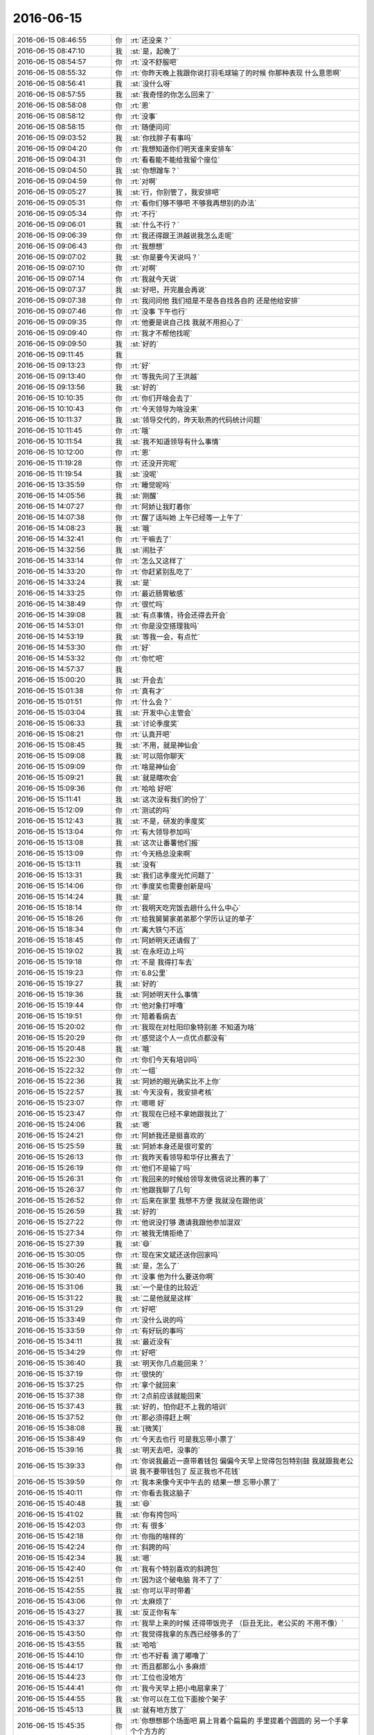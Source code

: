 2016-06-15
-------------

.. list-table::
   :widths: 25, 1, 60

   * - 2016-06-15 08:46:55
     - 你
     - :rt:`还没来？`
   * - 2016-06-15 08:47:10
     - 我
     - :st:`是，起晚了`
   * - 2016-06-15 08:54:57
     - 你
     - :rt:`没不舒服吧`
   * - 2016-06-15 08:55:32
     - 你
     - :rt:`你昨天晚上我跟你说打羽毛球输了的时候 你那种表现 什么意思啊`
   * - 2016-06-15 08:56:41
     - 我
     - :st:`没什么呀`
   * - 2016-06-15 08:57:55
     - 我
     - :st:`我奇怪的你怎么回来了`
   * - 2016-06-15 08:58:08
     - 你
     - :rt:`恩`
   * - 2016-06-15 08:58:12
     - 你
     - :rt:`没事`
   * - 2016-06-15 08:58:15
     - 你
     - :rt:`随便问问`
   * - 2016-06-15 09:03:52
     - 我
     - :st:`你找胖子有事吗`
   * - 2016-06-15 09:04:20
     - 你
     - :rt:`我想知道你们明天谁来安排车`
   * - 2016-06-15 09:04:31
     - 你
     - :rt:`看看能不能给我留个座位`
   * - 2016-06-15 09:04:50
     - 我
     - :st:`你想蹭车？`
   * - 2016-06-15 09:04:59
     - 你
     - :rt:`对啊`
   * - 2016-06-15 09:05:27
     - 我
     - :st:`行，你别管了，我安排吧`
   * - 2016-06-15 09:05:31
     - 你
     - :rt:`看你们够不够吧 不够我再想别的办法`
   * - 2016-06-15 09:05:34
     - 你
     - :rt:`不行`
   * - 2016-06-15 09:06:01
     - 我
     - :st:`什么不行？`
   * - 2016-06-15 09:06:39
     - 你
     - :rt:`我还得跟王洪越说我怎么走呢`
   * - 2016-06-15 09:06:43
     - 你
     - :rt:`我想想`
   * - 2016-06-15 09:07:02
     - 我
     - :st:`你是要今天说吗？`
   * - 2016-06-15 09:07:10
     - 你
     - :rt:`对啊`
   * - 2016-06-15 09:07:14
     - 你
     - :rt:`我就今天说`
   * - 2016-06-15 09:07:37
     - 我
     - :st:`好吧，开完晨会再说`
   * - 2016-06-15 09:07:38
     - 你
     - :rt:`我问问他 我们组是不是各自找各自的 还是他给安排`
   * - 2016-06-15 09:07:46
     - 你
     - :rt:`没事 下午也行`
   * - 2016-06-15 09:09:35
     - 你
     - :rt:`他要是说自己找 我就不用担心了`
   * - 2016-06-15 09:09:40
     - 你
     - :rt:`我才不帮他找呢`
   * - 2016-06-15 09:09:50
     - 我
     - :st:`好的`
   * - 2016-06-15 09:11:45
     - 我
     - .. image:: images/68289.jpg
          :width: 100px
   * - 2016-06-15 09:13:23
     - 你
     - :rt:`好`
   * - 2016-06-15 09:13:40
     - 你
     - :rt:`等我先问了王洪越`
   * - 2016-06-15 09:13:56
     - 我
     - :st:`好的`
   * - 2016-06-15 10:10:35
     - 你
     - :rt:`你们开啥会去了`
   * - 2016-06-15 10:10:43
     - 你
     - :rt:`今天领导为啥没来`
   * - 2016-06-15 10:11:37
     - 我
     - :st:`领导交代的，昨天耿燕的代码统计问题`
   * - 2016-06-15 10:11:45
     - 你
     - :rt:`哦`
   * - 2016-06-15 10:11:54
     - 我
     - :st:`我不知道领导有什么事情`
   * - 2016-06-15 10:12:00
     - 你
     - :rt:`恩`
   * - 2016-06-15 11:19:28
     - 你
     - :rt:`还没开完呢`
   * - 2016-06-15 11:19:54
     - 我
     - :st:`没呢`
   * - 2016-06-15 13:35:59
     - 你
     - :rt:`睡觉呢吗`
   * - 2016-06-15 14:05:56
     - 我
     - :st:`刚醒`
   * - 2016-06-15 14:07:27
     - 你
     - :rt:`阿娇让我盯着你`
   * - 2016-06-15 14:07:38
     - 你
     - :rt:`醒了话叫她 上午已经等一上午了`
   * - 2016-06-15 14:08:23
     - 我
     - :st:`哦`
   * - 2016-06-15 14:32:41
     - 你
     - :rt:`干嘛去了`
   * - 2016-06-15 14:32:56
     - 我
     - :st:`闹肚子`
   * - 2016-06-15 14:33:14
     - 你
     - :rt:`怎么又这样了`
   * - 2016-06-15 14:33:20
     - 你
     - :rt:`你赶紧别乱吃了`
   * - 2016-06-15 14:33:24
     - 我
     - :st:`是`
   * - 2016-06-15 14:33:25
     - 你
     - :rt:`最近肠胃敏感`
   * - 2016-06-15 14:38:49
     - 你
     - :rt:`很忙吗`
   * - 2016-06-15 14:39:08
     - 我
     - :st:`有点事情，待会还得去开会`
   * - 2016-06-15 14:53:01
     - 你
     - :rt:`你是没空搭理我吗`
   * - 2016-06-15 14:53:19
     - 我
     - :st:`等我一会，有点忙`
   * - 2016-06-15 14:53:30
     - 你
     - :rt:`好`
   * - 2016-06-15 14:53:32
     - 你
     - :rt:`你忙吧`
   * - 2016-06-15 14:57:37
     - 我
     - .. image:: images/68318.jpg
          :width: 100px
   * - 2016-06-15 15:00:20
     - 我
     - :st:`开会去`
   * - 2016-06-15 15:01:38
     - 你
     - :rt:`真有才`
   * - 2016-06-15 15:01:51
     - 你
     - :rt:`什么会？`
   * - 2016-06-15 15:03:04
     - 我
     - :st:`开发中心主管会`
   * - 2016-06-15 15:06:33
     - 我
     - :st:`讨论季度奖`
   * - 2016-06-15 15:08:21
     - 你
     - :rt:`认真开吧`
   * - 2016-06-15 15:08:45
     - 我
     - :st:`不用，就是神仙会`
   * - 2016-06-15 15:09:08
     - 我
     - :st:`可以陪你聊天`
   * - 2016-06-15 15:09:09
     - 你
     - :rt:`啥是神仙会`
   * - 2016-06-15 15:09:21
     - 我
     - :st:`就是瞎吹会`
   * - 2016-06-15 15:09:36
     - 你
     - :rt:`哈哈 好吧`
   * - 2016-06-15 15:11:41
     - 我
     - :st:`这次没有我们的份了`
   * - 2016-06-15 15:12:09
     - 你
     - :rt:`测试的吗`
   * - 2016-06-15 15:12:43
     - 我
     - :st:`不是，研发的季度奖`
   * - 2016-06-15 15:13:04
     - 你
     - :rt:`有大领导参加吗`
   * - 2016-06-15 15:13:08
     - 我
     - :st:`这次让番薯他们报`
   * - 2016-06-15 15:13:09
     - 你
     - :rt:`今天杨总没来啊`
   * - 2016-06-15 15:13:11
     - 我
     - :st:`没有`
   * - 2016-06-15 15:13:31
     - 我
     - :st:`我们这季度光忙问题了`
   * - 2016-06-15 15:14:06
     - 你
     - :rt:`季度奖也需要创新是吗`
   * - 2016-06-15 15:14:24
     - 我
     - :st:`是`
   * - 2016-06-15 15:18:14
     - 你
     - :rt:`我明天吃完饭去趟什么什么中心`
   * - 2016-06-15 15:18:26
     - 你
     - :rt:`给我舅舅家弟弟那个学历认证的单子`
   * - 2016-06-15 15:18:34
     - 你
     - :rt:`离大铁勺不远`
   * - 2016-06-15 15:18:45
     - 你
     - :rt:`阿娇明天还请假了`
   * - 2016-06-15 15:19:02
     - 我
     - :st:`在永旺边上吗`
   * - 2016-06-15 15:19:18
     - 你
     - :rt:`不是 我得打车去`
   * - 2016-06-15 15:19:23
     - 你
     - :rt:`6.8公里`
   * - 2016-06-15 15:19:27
     - 我
     - :st:`好的`
   * - 2016-06-15 15:19:36
     - 我
     - :st:`阿娇明天什么事情`
   * - 2016-06-15 15:19:44
     - 你
     - :rt:`他对象打呼噜`
   * - 2016-06-15 15:19:51
     - 你
     - :rt:`陪着看病去`
   * - 2016-06-15 15:20:02
     - 你
     - :rt:`我现在对杜阳印象特别差 不知道为啥`
   * - 2016-06-15 15:20:29
     - 你
     - :rt:`感觉这个人一点优点都没有`
   * - 2016-06-15 15:20:48
     - 我
     - :st:`哦`
   * - 2016-06-15 15:22:30
     - 你
     - :rt:`你们今天有培训吗`
   * - 2016-06-15 15:22:32
     - 你
     - :rt:`一组`
   * - 2016-06-15 15:22:36
     - 我
     - :st:`阿娇的眼光确实比不上你`
   * - 2016-06-15 15:22:57
     - 我
     - :st:`今天没有，我安排考核`
   * - 2016-06-15 15:23:07
     - 你
     - :rt:`嗯嗯 好`
   * - 2016-06-15 15:23:47
     - 你
     - :rt:`我现在已经不拿她跟我比了`
   * - 2016-06-15 15:24:06
     - 我
     - :st:`嗯`
   * - 2016-06-15 15:24:21
     - 你
     - :rt:`阿娇我还是挺喜欢的`
   * - 2016-06-15 15:25:59
     - 我
     - :st:`阿娇本身还是很可爱的`
   * - 2016-06-15 15:26:13
     - 你
     - :rt:`我昨天看领导和华仔比赛去了`
   * - 2016-06-15 15:26:19
     - 你
     - :rt:`他们不是输了吗`
   * - 2016-06-15 15:26:31
     - 你
     - :rt:`我回来的时候给领导发微信说比赛的事了`
   * - 2016-06-15 15:26:37
     - 你
     - :rt:`他跟我聊了几句`
   * - 2016-06-15 15:26:52
     - 你
     - :rt:`后来在家里 我想不方便 我就没在跟他说`
   * - 2016-06-15 15:26:59
     - 我
     - :st:`好的`
   * - 2016-06-15 15:27:22
     - 你
     - :rt:`他说没打够 邀请我跟他参加混双`
   * - 2016-06-15 15:27:34
     - 你
     - :rt:`被我无情拒绝了`
   * - 2016-06-15 15:27:39
     - 我
     - :st:`😄`
   * - 2016-06-15 15:30:05
     - 你
     - :rt:`现在宋文斌还送你回家吗`
   * - 2016-06-15 15:30:26
     - 我
     - :st:`是，怎么了`
   * - 2016-06-15 15:30:40
     - 你
     - :rt:`没事 他为什么要送你啊`
   * - 2016-06-15 15:31:06
     - 我
     - :st:`一个是住的比较近`
   * - 2016-06-15 15:31:22
     - 我
     - :st:`二是他就是这样`
   * - 2016-06-15 15:31:29
     - 你
     - :rt:`好吧`
   * - 2016-06-15 15:33:49
     - 你
     - :rt:`没什么说的吗`
   * - 2016-06-15 15:33:59
     - 你
     - :rt:`有好玩的事吗`
   * - 2016-06-15 15:34:11
     - 我
     - :st:`最近没有`
   * - 2016-06-15 15:34:29
     - 你
     - :rt:`好吧`
   * - 2016-06-15 15:36:40
     - 我
     - :st:`明天你几点能回来？`
   * - 2016-06-15 15:37:19
     - 你
     - :rt:`很快的`
   * - 2016-06-15 15:37:25
     - 你
     - :rt:`拿个就回来`
   * - 2016-06-15 15:37:38
     - 你
     - :rt:`2点前应该就能回来`
   * - 2016-06-15 15:37:43
     - 我
     - :st:`好的，怕你赶不上我的培训`
   * - 2016-06-15 15:37:52
     - 你
     - :rt:`那必须得赶上啊`
   * - 2016-06-15 15:38:08
     - 我
     - :st:`[微笑]`
   * - 2016-06-15 15:38:49
     - 你
     - :rt:`今天去也行 可是我忘带小票了`
   * - 2016-06-15 15:39:16
     - 我
     - :st:`明天去吧，没事的`
   * - 2016-06-15 15:39:33
     - 你
     - :rt:`你说我最近一直带着钱包 偏偏今天早上觉得包包特别鼓  我就跟我老公说 我不要带钱包了 反正我也不花钱`
   * - 2016-06-15 15:39:59
     - 你
     - :rt:`我本来像今天中午去的  结果一想 忘带小票了`
   * - 2016-06-15 15:40:11
     - 你
     - :rt:`你看去我这脑子`
   * - 2016-06-15 15:40:48
     - 我
     - :st:`😄`
   * - 2016-06-15 15:41:02
     - 我
     - :st:`你有挎包吗`
   * - 2016-06-15 15:42:03
     - 你
     - :rt:`有 很多`
   * - 2016-06-15 15:42:18
     - 你
     - :rt:`你指的啥样的`
   * - 2016-06-15 15:42:24
     - 你
     - :rt:`斜跨的吗`
   * - 2016-06-15 15:42:34
     - 我
     - :st:`嗯`
   * - 2016-06-15 15:42:40
     - 你
     - :rt:`我有个特别喜欢的斜跨包`
   * - 2016-06-15 15:42:51
     - 你
     - :rt:`因为这个破电脑 背不了了`
   * - 2016-06-15 15:42:55
     - 我
     - :st:`你可以平时带着`
   * - 2016-06-15 15:43:06
     - 你
     - :rt:`太麻烦了`
   * - 2016-06-15 15:43:27
     - 我
     - :st:`反正你有车`
   * - 2016-06-15 15:43:37
     - 你
     - :rt:`我早上来的时候 还得带饭兜子 （巨丑无比，老公买的 不用不像）`
   * - 2016-06-15 15:43:50
     - 你
     - :rt:`我觉得我拿的东西已经够多的了`
   * - 2016-06-15 15:43:55
     - 我
     - :st:`哈哈`
   * - 2016-06-15 15:44:10
     - 你
     - :rt:`也不好看 滴了嘟噜了`
   * - 2016-06-15 15:44:17
     - 你
     - :rt:`而且都那么小 多麻烦`
   * - 2016-06-15 15:44:23
     - 你
     - :rt:`工位也没地方`
   * - 2016-06-15 15:44:41
     - 你
     - :rt:`我今天早上把小电扇拿来了`
   * - 2016-06-15 15:44:55
     - 我
     - :st:`你可以在工位下面按个架子`
   * - 2016-06-15 15:45:13
     - 我
     - :st:`就有地方放了`
   * - 2016-06-15 15:45:35
     - 你
     - :rt:`你想想那个场面吧 肩上背着个扁扁的 手里提着个圆圆的 另一个手拿个个方方的`
   * - 2016-06-15 15:45:38
     - 你
     - :rt:`难看死了`
   * - 2016-06-15 15:45:53
     - 你
     - :rt:`我就想背一个斜挎包`
   * - 2016-06-15 15:45:55
     - 你
     - :rt:`得了`
   * - 2016-06-15 15:45:58
     - 我
     - :st:`就是上下班路上`
   * - 2016-06-15 15:46:15
     - 你
     - :rt:`那也太麻烦了`
   * - 2016-06-15 15:46:27
     - 你
     - :rt:`算了 酒杯现在这个吧 也不算丑`
   * - 2016-06-15 15:47:53
     - 我
     - :st:`关键是上班中间的时间你没有包了`
   * - 2016-06-15 15:48:31
     - 你
     - :rt:`没有啊 我这个黑色的也可以啊`
   * - 2016-06-15 15:49:20
     - 我
     - :st:`有点大`
   * - 2016-06-15 15:49:36
     - 你
     - :rt:`我对象头发是自来卷 我特别怕我们的孩子头发随他`
   * - 2016-06-15 15:49:51
     - 我
     - :st:`不好说`
   * - 2016-06-15 15:50:15
     - 你
     - :rt:`这个自来卷传男孩子的比较多`
   * - 2016-06-15 15:50:35
     - 你
     - :rt:`女孩的就是那种沙卷  像阿娇的那种`
   * - 2016-06-15 15:50:40
     - 我
     - :st:`嗯`
   * - 2016-06-15 15:51:02
     - 你
     - :rt:`那种更不好搭理`
   * - 2016-06-15 15:51:05
     - 你
     - :rt:`打理`
   * - 2016-06-15 15:51:19
     - 我
     - :st:`是`
   * - 2016-06-15 15:51:27
     - 我
     - :st:`还是你这样的好`
   * - 2016-06-15 15:51:33
     - 我
     - :st:`也很漂亮`
   * - 2016-06-15 15:51:39
     - 你
     - :rt:`那必须的`
   * - 2016-06-15 15:51:56
     - 你
     - :rt:`我最近养头发呢 明显发质好转了`
   * - 2016-06-15 15:52:10
     - 你
     - :rt:`你没见过我姐姐那逆天的头发 超级顺`
   * - 2016-06-15 15:52:19
     - 你
     - :rt:`而且还挺多`
   * - 2016-06-15 15:52:25
     - 你
     - :rt:`给她加了不少分`
   * - 2016-06-15 15:52:26
     - 我
     - :st:`比你的还好吗`
   * - 2016-06-15 15:52:30
     - 你
     - :rt:`好很多`
   * - 2016-06-15 15:52:43
     - 你
     - :rt:`从小她的头发就比我的好`
   * - 2016-06-15 15:52:49
     - 我
     - :st:`真想亲眼看看`
   * - 2016-06-15 15:53:00
     - 我
     - :st:`你的就已经很好了`
   * - 2016-06-15 15:53:06
     - 你
     - :rt:`真的 不骗你 我看了都很羡慕`
   * - 2016-06-15 15:53:57
     - 我
     - :st:`嗯`
   * - 2016-06-15 15:57:12
     - 你
     - :rt:`这次来我 一直追着问我妈妈 我的跟她一样吗`
   * - 2016-06-15 15:58:22
     - 我
     - :st:`是问头发吗`
   * - 2016-06-15 15:58:38
     - 你
     - :rt:`是啊`
   * - 2016-06-15 15:58:51
     - 你
     - :rt:`刚才华仔过来给我还球`
   * - 2016-06-15 15:59:11
     - 我
     - :st:`不过我觉得你比你姐长的漂亮`
   * - 2016-06-15 15:59:26
     - 你
     - :rt:`我觉得也是`
   * - 2016-06-15 15:59:32
     - 你
     - :rt:`我觉得我姐变化挺大的`
   * - 2016-06-15 15:59:40
     - 你
     - :rt:`没有以前甜美了`
   * - 2016-06-15 16:00:03
     - 你
     - :rt:`不过还是挺漂亮的`
   * - 2016-06-15 16:00:04
     - 你
     - :rt:`哈哈`
   * - 2016-06-15 16:03:42
     - 我
     - :st:`刚才田说以后番薯所有的开发都用scrum`
   * - 2016-06-15 16:03:46
     - 我
     - :st:`我晕`
   * - 2016-06-15 16:03:53
     - 你
     - :rt:`哈哈`
   * - 2016-06-15 16:04:06
     - 我
     - :st:`那就是以后二组不执行咱的流程了`
   * - 2016-06-15 16:04:10
     - 你
     - :rt:`老田啊唉`
   * - 2016-06-15 16:04:16
     - 你
     - :rt:`他说了算吗`
   * - 2016-06-15 16:04:22
     - 你
     - :rt:`从什么时候起啊`
   * - 2016-06-15 16:05:07
     - 我
     - :st:`不管他了`
   * - 2016-06-15 16:05:15
     - 我
     - :st:`开完了，回去`
   * - 2016-06-15 16:05:47
     - 我
     - :st:`我们组去培训了吗`
   * - 2016-06-15 16:05:52
     - 你
     - :rt:`好`
   * - 2016-06-15 16:05:55
     - 你
     - :rt:`没呢`
   * - 2016-06-15 16:06:07
     - 我
     - :st:`时间正好`
   * - 2016-06-15 16:49:33
     - 你
     - :rt:`神经病`
   * - 2016-06-15 17:02:45
     - 我
     - :st:`回来就忙死`
   * - 2016-06-15 17:15:52
     - 我
     - :st:`你刚才和田说什么悄悄话呢[偷笑]`
   * - 2016-06-15 17:16:01
     - 你
     - :rt:`是啊`
   * - 2016-06-15 17:16:04
     - 你
     - :rt:`我必须说`
   * - 2016-06-15 17:16:17
     - 你
     - :rt:`你知道王志新发生啥事了吗`
   * - 2016-06-15 17:16:28
     - 我
     - :st:`不知道`
   * - 2016-06-15 17:16:47
     - 你
     - :rt:`他们不是最开始买了股份了吗`
   * - 2016-06-15 17:17:31
     - 你
     - :rt:`当时给发邮件确认了 结果王志新不买了 没跟高总说， 结果高总把所有文件都弄好了`
   * - 2016-06-15 17:17:37
     - 你
     - :rt:`他才说不买了`
   * - 2016-06-15 17:17:48
     - 你
     - :rt:`高总把她调过去整理文件去了`
   * - 2016-06-15 17:17:56
     - 我
     - :st:`哈哈`
   * - 2016-06-15 17:18:16
     - 我
     - :st:`no zuo no die`
   * - 2016-06-15 17:18:17
     - 你
     - :rt:`这件事 王洪越不给他出头 我得出啊 老田特别过来问的`
   * - 2016-06-15 17:18:22
     - 你
     - :rt:`必须的`
   * - 2016-06-15 17:18:25
     - 你
     - :rt:`作死`
   * - 2016-06-15 17:18:33
     - 你
     - :rt:`高总给老田发微信了`
   * - 2016-06-15 17:18:50
     - 你
     - :rt:`我看老田问了 正好卖个人情`
   * - 2016-06-15 17:18:57
     - 你
     - :rt:`让他过去看看去`
   * - 2016-06-15 17:18:59
     - 我
     - :st:`必须的`
   * - 2016-06-15 17:19:09
     - 我
     - :st:`做得好`
   * - 2016-06-15 17:19:28
     - 你
     - :rt:`我说你看志新熟人也不多 高总就是在气头上 没准你过去说两句好话就行了`
   * - 2016-06-15 17:19:34
     - 你
     - :rt:`老田说 行`
   * - 2016-06-15 17:19:50
     - 你
     - :rt:`不行让杨总去 我说 都行 但是过去个人看看吧`
   * - 2016-06-15 17:19:53
     - 你
     - :rt:`哈哈`
   * - 2016-06-15 17:20:33
     - 我
     - :st:`哈哈`
   * - 2016-06-15 17:20:45
     - 你
     - :rt:`就是作死`
   * - 2016-06-15 17:20:50
     - 我
     - :st:`太好玩了`
   * - 2016-06-15 17:20:57
     - 我
     - :st:`没错`
   * - 2016-06-15 17:21:17
     - 你
     - :rt:`领导这个衣服是不是很帅`
   * - 2016-06-15 17:21:32
     - 我
     - :st:`是`
   * - 2016-06-15 17:21:45
     - 你
     - :rt:`我指的就是这件`
   * - 2016-06-15 17:22:36
     - 你
     - :rt:`刚才我跟王洪越又置气着`
   * - 2016-06-15 17:22:51
     - 我
     - :st:`咋啦`
   * - 2016-06-15 17:24:01
     - 你
     - :rt:`你们回来之前 几分钟 我把调研报告提给他了 没啥事 我说看看书`
   * - 2016-06-15 17:24:11
     - 你
     - :rt:`他就不乐意了 说什么 我没有任务了吗`
   * - 2016-06-15 17:24:24
     - 你
     - :rt:`这已经是第三次了 我一看书 他就给我找事`
   * - 2016-06-15 17:25:02
     - 我
     - :st:`下次你告诉他，这是领导安排的任务，看他怎么说`
   * - 2016-06-15 17:25:44
     - 你
     - :rt:`他不值得我这么说`
   * - 2016-06-15 17:25:49
     - 你
     - :rt:`领导是我的银弹`
   * - 2016-06-15 17:25:52
     - 你
     - :rt:`哈哈`
   * - 2016-06-15 17:25:55
     - 你
     - :rt:`我已经不生气了`
   * - 2016-06-15 17:26:07
     - 我
     - :st:`好的`
   * - 2016-06-15 17:26:08
     - 你
     - :rt:`我完全知道他在想什么`
   * - 2016-06-15 17:26:17
     - 你
     - :rt:`就是小人`
   * - 2016-06-15 17:26:29
     - 我
     - :st:`是`
   * - 2016-06-15 17:30:38
     - 你
     - :rt:`你看领导`
   * - 2016-06-15 17:45:34
     - 我
     - :st:`嗯`
   * - 2016-06-15 17:52:07
     - 你
     - :rt:`为什么跟王志问呢？`
   * - 2016-06-15 17:52:25
     - 我
     - :st:`你说什么？`
   * - 2016-06-15 17:52:54
     - 你
     - :rt:`调研的啊`
   * - 2016-06-15 17:59:34
     - 我
     - :st:`是你要问王志吗？`
   * - 2016-06-15 17:59:46
     - 你
     - :rt:`不是`
   * - 2016-06-15 18:00:08
     - 你
     - :rt:`刚才领导不是让王洪越写东西吗 然后说什么让王志写啥的`
   * - 2016-06-15 18:00:11
     - 你
     - :rt:`怎么回事`
   * - 2016-06-15 18:00:46
     - 我
     - :st:`就是领导觉得王洪越写的不好，不是面向销售的，他觉得王志可以写`
   * - 2016-06-15 18:06:04
     - 我
     - :st:`你的眼神好凶呀，吓到我了`
   * - 2016-06-15 18:06:16
     - 你
     - :rt:`哈哈`
   * - 2016-06-15 18:06:20
     - 你
     - :rt:`故意吓你的`
   * - 2016-06-15 18:07:00
     - 我
     - :st:`[委屈]`
   * - 2016-06-15 18:07:34
     - 你
     - :rt:`你又干嘛去了`
   * - 2016-06-15 18:07:43
     - 你
     - :rt:`我一会就下班了`
   * - 2016-06-15 18:11:02
     - 我
     - :st:`工作，去DMD`
   * - 2016-06-15 18:11:09
     - 我
     - :st:`你几点走`